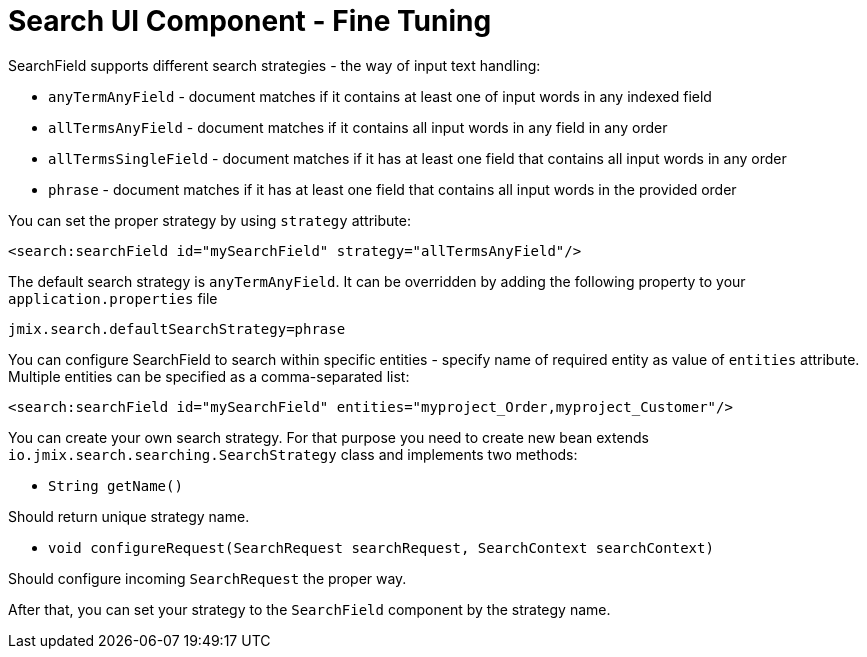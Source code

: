 = Search UI Component - Fine Tuning

SearchField supports different search strategies - the way of input text handling:

* `anyTermAnyField` - document matches if it contains at least one of input words in any indexed field
* `allTermsAnyField` - document matches if it contains all input words in any field in any order
* `allTermsSingleField` - document matches if it has at least one field that contains all input words in any order
* `phrase` - document matches if it has at least one field that contains all input words in the provided order

You can set the proper strategy by using `strategy` attribute:

[source,xml]
----
<search:searchField id="mySearchField" strategy="allTermsAnyField"/>
----

The default search strategy is `anyTermAnyField`. It can be overridden by adding the following property to your `application.properties` file

[source,properties]
----
jmix.search.defaultSearchStrategy=phrase
----

You can configure SearchField to search within specific entities - specify name of required entity as value of `entities` attribute. Multiple entities can be specified as a comma-separated list:

[source,xml]
----
<search:searchField id="mySearchField" entities="myproject_Order,myproject_Customer"/>
----

You can create your own search strategy. For that purpose you need to create new bean extends `io.jmix.search.searching.SearchStrategy` class and implements two methods:

* `String getName()`

Should return unique strategy name.

* `void configureRequest(SearchRequest searchRequest, SearchContext searchContext)`

Should configure incoming `SearchRequest` the proper way.

After that, you can set your strategy to the `SearchField` component by the strategy name.